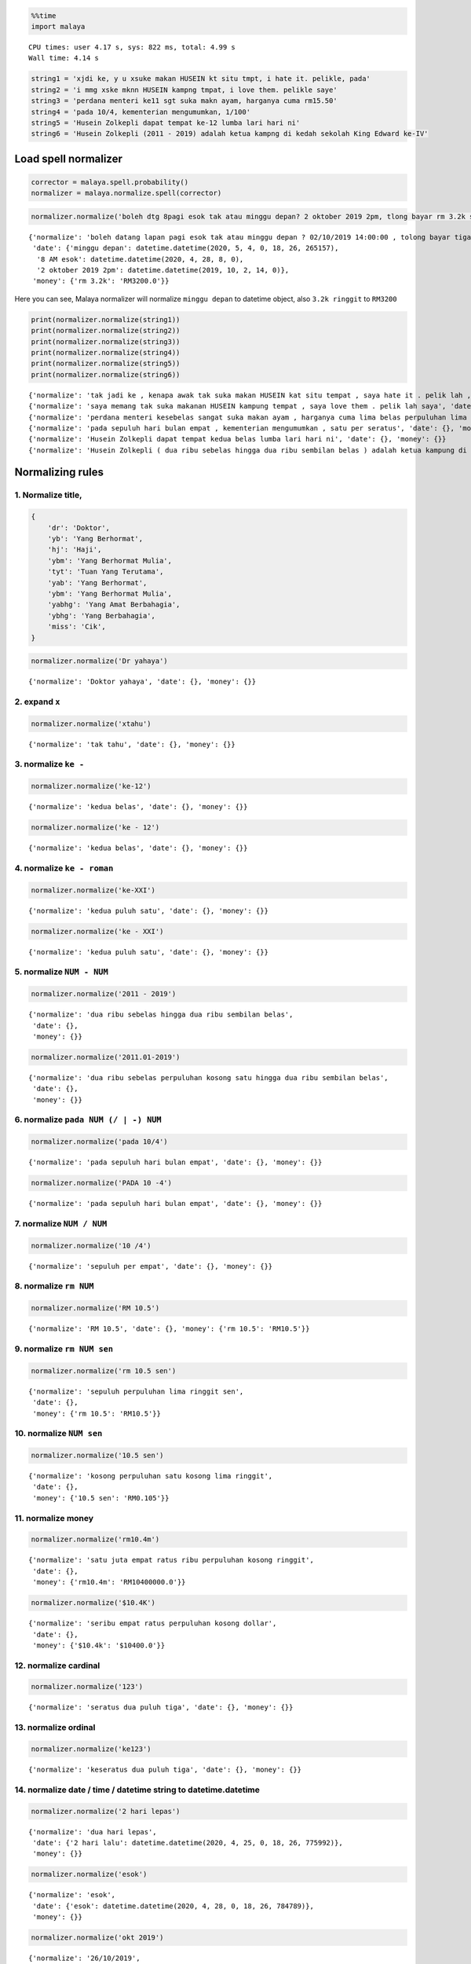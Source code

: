 .. code:: ipython3

    %%time
    import malaya


.. parsed-literal::

    CPU times: user 4.17 s, sys: 822 ms, total: 4.99 s
    Wall time: 4.14 s


.. code:: ipython3

    string1 = 'xjdi ke, y u xsuke makan HUSEIN kt situ tmpt, i hate it. pelikle, pada'
    string2 = 'i mmg xske mknn HUSEIN kampng tmpat, i love them. pelikle saye'
    string3 = 'perdana menteri ke11 sgt suka makn ayam, harganya cuma rm15.50'
    string4 = 'pada 10/4, kementerian mengumumkan, 1/100'
    string5 = 'Husein Zolkepli dapat tempat ke-12 lumba lari hari ni'
    string6 = 'Husein Zolkepli (2011 - 2019) adalah ketua kampng di kedah sekolah King Edward ke-IV'

Load spell normalizer
---------------------

.. code:: ipython3

    corrector = malaya.spell.probability()
    normalizer = malaya.normalize.spell(corrector)

.. code:: ipython3

    normalizer.normalize('boleh dtg 8pagi esok tak atau minggu depan? 2 oktober 2019 2pm, tlong bayar rm 3.2k sekali tau')




.. parsed-literal::

    {'normalize': 'boleh datang lapan pagi esok tak atau minggu depan ? 02/10/2019 14:00:00 , tolong bayar tiga ribu dua ratus perpuluhan kosong ringgit sekali tahu',
     'date': {'minggu depan': datetime.datetime(2020, 5, 4, 0, 18, 26, 265157),
      '8 AM esok': datetime.datetime(2020, 4, 28, 8, 0),
      '2 oktober 2019 2pm': datetime.datetime(2019, 10, 2, 14, 0)},
     'money': {'rm 3.2k': 'RM3200.0'}}



Here you can see, Malaya normalizer will normalize ``minggu depan`` to
datetime object, also ``3.2k ringgit`` to ``RM3200``

.. code:: ipython3

    print(normalizer.normalize(string1))
    print(normalizer.normalize(string2))
    print(normalizer.normalize(string3))
    print(normalizer.normalize(string4))
    print(normalizer.normalize(string5))
    print(normalizer.normalize(string6))


.. parsed-literal::

    {'normalize': 'tak jadi ke , kenapa awak tak suka makan HUSEIN kat situ tempat , saya hate it . pelik lah , pada', 'date': {}, 'money': {}}
    {'normalize': 'saya memang tak suka makanan HUSEIN kampung tempat , saya love them . pelik lah saya', 'date': {}, 'money': {}}
    {'normalize': 'perdana menteri kesebelas sangat suka makan ayam , harganya cuma lima belas perpuluhan lima ringgit', 'date': {}, 'money': {'rm15.50': 'RM15.5'}}
    {'normalize': 'pada sepuluh hari bulan empat , kementerian mengumumkan , satu per seratus', 'date': {}, 'money': {}}
    {'normalize': 'Husein Zolkepli dapat tempat kedua belas lumba lari hari ni', 'date': {}, 'money': {}}
    {'normalize': 'Husein Zolkepli ( dua ribu sebelas hingga dua ribu sembilan belas ) adalah ketua kampung di kedah sekolah King Edward keempat', 'date': {}, 'money': {}}


Normalizing rules
-----------------

1. Normalize title,
^^^^^^^^^^^^^^^^^^^

.. code:: python


   {
       'dr': 'Doktor',
       'yb': 'Yang Berhormat',
       'hj': 'Haji',
       'ybm': 'Yang Berhormat Mulia',
       'tyt': 'Tuan Yang Terutama',
       'yab': 'Yang Berhormat',
       'ybm': 'Yang Berhormat Mulia',
       'yabhg': 'Yang Amat Berbahagia',
       'ybhg': 'Yang Berbahagia',
       'miss': 'Cik',
   }

.. code:: ipython3

    normalizer.normalize('Dr yahaya')




.. parsed-literal::

    {'normalize': 'Doktor yahaya', 'date': {}, 'money': {}}



2. expand ``x``
^^^^^^^^^^^^^^^

.. code:: ipython3

    normalizer.normalize('xtahu')




.. parsed-literal::

    {'normalize': 'tak tahu', 'date': {}, 'money': {}}



3. normalize ``ke -``
^^^^^^^^^^^^^^^^^^^^^

.. code:: ipython3

    normalizer.normalize('ke-12')




.. parsed-literal::

    {'normalize': 'kedua belas', 'date': {}, 'money': {}}



.. code:: ipython3

    normalizer.normalize('ke - 12')




.. parsed-literal::

    {'normalize': 'kedua belas', 'date': {}, 'money': {}}



4. normalize ``ke - roman``
^^^^^^^^^^^^^^^^^^^^^^^^^^^

.. code:: ipython3

    normalizer.normalize('ke-XXI')




.. parsed-literal::

    {'normalize': 'kedua puluh satu', 'date': {}, 'money': {}}



.. code:: ipython3

    normalizer.normalize('ke - XXI')




.. parsed-literal::

    {'normalize': 'kedua puluh satu', 'date': {}, 'money': {}}



5. normalize ``NUM - NUM``
^^^^^^^^^^^^^^^^^^^^^^^^^^

.. code:: ipython3

    normalizer.normalize('2011 - 2019')




.. parsed-literal::

    {'normalize': 'dua ribu sebelas hingga dua ribu sembilan belas',
     'date': {},
     'money': {}}



.. code:: ipython3

    normalizer.normalize('2011.01-2019')




.. parsed-literal::

    {'normalize': 'dua ribu sebelas perpuluhan kosong satu hingga dua ribu sembilan belas',
     'date': {},
     'money': {}}



6. normalize ``pada NUM (/ | -) NUM``
^^^^^^^^^^^^^^^^^^^^^^^^^^^^^^^^^^^^^

.. code:: ipython3

    normalizer.normalize('pada 10/4')




.. parsed-literal::

    {'normalize': 'pada sepuluh hari bulan empat', 'date': {}, 'money': {}}



.. code:: ipython3

    normalizer.normalize('PADA 10 -4')




.. parsed-literal::

    {'normalize': 'pada sepuluh hari bulan empat', 'date': {}, 'money': {}}



7. normalize ``NUM / NUM``
^^^^^^^^^^^^^^^^^^^^^^^^^^

.. code:: ipython3

    normalizer.normalize('10 /4')




.. parsed-literal::

    {'normalize': 'sepuluh per empat', 'date': {}, 'money': {}}



8. normalize ``rm NUM``
^^^^^^^^^^^^^^^^^^^^^^^

.. code:: ipython3

    normalizer.normalize('RM 10.5')




.. parsed-literal::

    {'normalize': 'RM 10.5', 'date': {}, 'money': {'rm 10.5': 'RM10.5'}}



9. normalize ``rm NUM sen``
^^^^^^^^^^^^^^^^^^^^^^^^^^^

.. code:: ipython3

    normalizer.normalize('rm 10.5 sen')




.. parsed-literal::

    {'normalize': 'sepuluh perpuluhan lima ringgit sen',
     'date': {},
     'money': {'rm 10.5': 'RM10.5'}}



10. normalize ``NUM sen``
^^^^^^^^^^^^^^^^^^^^^^^^^

.. code:: ipython3

    normalizer.normalize('10.5 sen')




.. parsed-literal::

    {'normalize': 'kosong perpuluhan satu kosong lima ringgit',
     'date': {},
     'money': {'10.5 sen': 'RM0.105'}}



11. normalize money
^^^^^^^^^^^^^^^^^^^

.. code:: ipython3

    normalizer.normalize('rm10.4m')




.. parsed-literal::

    {'normalize': 'satu juta empat ratus ribu perpuluhan kosong ringgit',
     'date': {},
     'money': {'rm10.4m': 'RM10400000.0'}}



.. code:: ipython3

    normalizer.normalize('$10.4K')




.. parsed-literal::

    {'normalize': 'seribu empat ratus perpuluhan kosong dollar',
     'date': {},
     'money': {'$10.4k': '$10400.0'}}



12. normalize cardinal
^^^^^^^^^^^^^^^^^^^^^^

.. code:: ipython3

    normalizer.normalize('123')




.. parsed-literal::

    {'normalize': 'seratus dua puluh tiga', 'date': {}, 'money': {}}



13. normalize ordinal
^^^^^^^^^^^^^^^^^^^^^

.. code:: ipython3

    normalizer.normalize('ke123')




.. parsed-literal::

    {'normalize': 'keseratus dua puluh tiga', 'date': {}, 'money': {}}



14. normalize date / time / datetime string to datetime.datetime
^^^^^^^^^^^^^^^^^^^^^^^^^^^^^^^^^^^^^^^^^^^^^^^^^^^^^^^^^^^^^^^^

.. code:: ipython3

    normalizer.normalize('2 hari lepas')




.. parsed-literal::

    {'normalize': 'dua hari lepas',
     'date': {'2 hari lalu': datetime.datetime(2020, 4, 25, 0, 18, 26, 775992)},
     'money': {}}



.. code:: ipython3

    normalizer.normalize('esok')




.. parsed-literal::

    {'normalize': 'esok',
     'date': {'esok': datetime.datetime(2020, 4, 28, 0, 18, 26, 784789)},
     'money': {}}



.. code:: ipython3

    normalizer.normalize('okt 2019')




.. parsed-literal::

    {'normalize': '26/10/2019',
     'date': {'okt 2019': datetime.datetime(2019, 10, 26, 0, 0)},
     'money': {}}



.. code:: ipython3

    normalizer.normalize('2pgi')




.. parsed-literal::

    {'normalize': 'dua pagi',
     'date': {'2 AM': datetime.datetime(2020, 4, 26, 2, 0)},
     'money': {}}



.. code:: ipython3

    normalizer.normalize('pukul 8 malam')




.. parsed-literal::

    {'normalize': 'pukul lapan malam',
     'date': {'pukul 8': datetime.datetime(2020, 4, 8, 0, 0)},
     'money': {}}



.. code:: ipython3

    normalizer.normalize('jan 2 2019 12:01pm')




.. parsed-literal::

    {'normalize': '02/01/2019 12:01:00',
     'date': {'jan 2 2019 12:01pm': datetime.datetime(2019, 1, 2, 12, 1)},
     'money': {}}



.. code:: ipython3

    normalizer.normalize('2 ptg jan 2 2019')




.. parsed-literal::

    {'normalize': 'dua petang 02/01/2019',
     'date': {'2 PM jan 2 2019': datetime.datetime(2019, 1, 2, 14, 0)},
     'money': {}}



15. normalize money string to string number representation
^^^^^^^^^^^^^^^^^^^^^^^^^^^^^^^^^^^^^^^^^^^^^^^^^^^^^^^^^^

.. code:: ipython3

    normalizer.normalize('50 sen')




.. parsed-literal::

    {'normalize': 'kosong perpuluhan lima ringgit',
     'date': {},
     'money': {'50 sen': 'RM0.5'}}



.. code:: ipython3

    normalizer.normalize('20.5 ringgit')




.. parsed-literal::

    {'normalize': 'dua puluh perpuluhan lima ringgit',
     'date': {},
     'money': {'20.5 ringgit': 'RM20.5'}}



.. code:: ipython3

    normalizer.normalize('20m ringgit')




.. parsed-literal::

    {'normalize': 'dua juta perpuluhan kosong ringgit',
     'date': {},
     'money': {'20m ringgit': 'RM20000000.0'}}



.. code:: ipython3

    normalizer.normalize('22.5123334k ringgit')




.. parsed-literal::

    {'normalize': 'dua ribu lima ratus dua belas perpuluhan tiga tiga tiga empat ringgit',
     'date': {},
     'money': {'22.5123334k ringgit': 'RM22512.3334'}}



16. normalize date string to %d/%m/%y
^^^^^^^^^^^^^^^^^^^^^^^^^^^^^^^^^^^^^

.. code:: ipython3

    normalizer.normalize('1 nov 2019')




.. parsed-literal::

    {'normalize': '01/11/2019',
     'date': {'1 nov 2019': datetime.datetime(2019, 11, 1, 0, 0)},
     'money': {}}



.. code:: ipython3

    normalizer.normalize('januari 1 1996')




.. parsed-literal::

    {'normalize': '01/01/1996',
     'date': {'januari 1 1996': datetime.datetime(1996, 1, 1, 0, 0)},
     'money': {}}



.. code:: ipython3

    normalizer.normalize('januari 2019')




.. parsed-literal::

    {'normalize': '26/01/2019',
     'date': {'januari 2019': datetime.datetime(2019, 1, 26, 0, 0)},
     'money': {}}



17. normalize time string to %H:%M:%S
^^^^^^^^^^^^^^^^^^^^^^^^^^^^^^^^^^^^^

.. code:: ipython3

    normalizer.normalize('2pm')




.. parsed-literal::

    {'normalize': '14:00:00',
     'date': {'2pm': datetime.datetime(2020, 4, 26, 14, 0)},
     'money': {}}



.. code:: ipython3

    normalizer.normalize('2:01pm')




.. parsed-literal::

    {'normalize': '14:01:00',
     'date': {'2:01pm': datetime.datetime(2020, 4, 26, 14, 1)},
     'money': {}}



.. code:: ipython3

    normalizer.normalize('2AM')




.. parsed-literal::

    {'normalize': '02:00:00',
     'date': {'2am': datetime.datetime(2020, 4, 26, 2, 0)},
     'money': {}}


